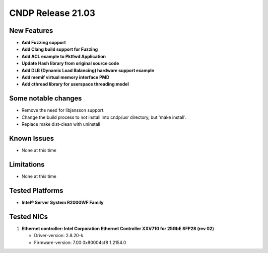 ..  SPDX-License-Identifier: BSD-3-Clause
    Copyright (c) 2019-2025 Intel Corporation.

CNDP Release 21.03
==================

New Features
------------
* **Add Fuzzing support**
* **Add Clang build support for Fuzzing**
* **Add ACL example to Pktfwd Application**
* **Update Hash library from original source code**
* **Add DLB (Dynamic Load Balancing) hardware support example**
* **Add memif virtual memory interface PMD**
* **Add cthread library for userspace threading model**


Some notable changes
--------------------
* Remove the need for libjansson support.
* Change the build process to not install into cndp/usr directory, but 'make install'.
* Replace make dist-clean with uninstall


Known Issues
-------------
* None at this time


Limitations
------------
* None at this time


Tested Platforms
----------------
* **Intel® Server System R2000WF Family**


Tested NICs
------------
#. **Ethernet controller: Intel Corporation Ethernet Controller XXV710 for 25GbE SFP28 (rev 02)**

   - Driver-version: 2.8.20-k
   - Firmware-version: 7.00 0x80004cf8 1.2154.0
